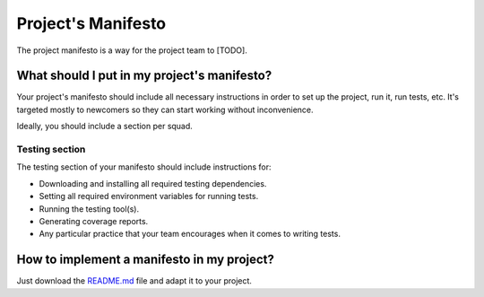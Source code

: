 Project's Manifesto
-------------------

The project manifesto is a way for the project team to [TODO].

What should I put in my project's manifesto?
============================================
Your project's manifesto should include all necessary instructions in order to set up the project, run it, run tests, etc. It's targeted mostly to newcomers so they can start working without inconvenience.

Ideally, you should include a section per squad.

Testing section
```````````````
The testing section of your manifesto should include instructions for:

- Downloading and installing all required testing dependencies.
- Setting all required environment variables for running tests.
- Running the testing tool(s).
- Generating coverage reports.
- Any particular practice that your team encourages when it comes to writing tests.

How to implement a manifesto in my project?
===========================================

Just download the `README.md <./README.md>`__ file and adapt it to your project.
